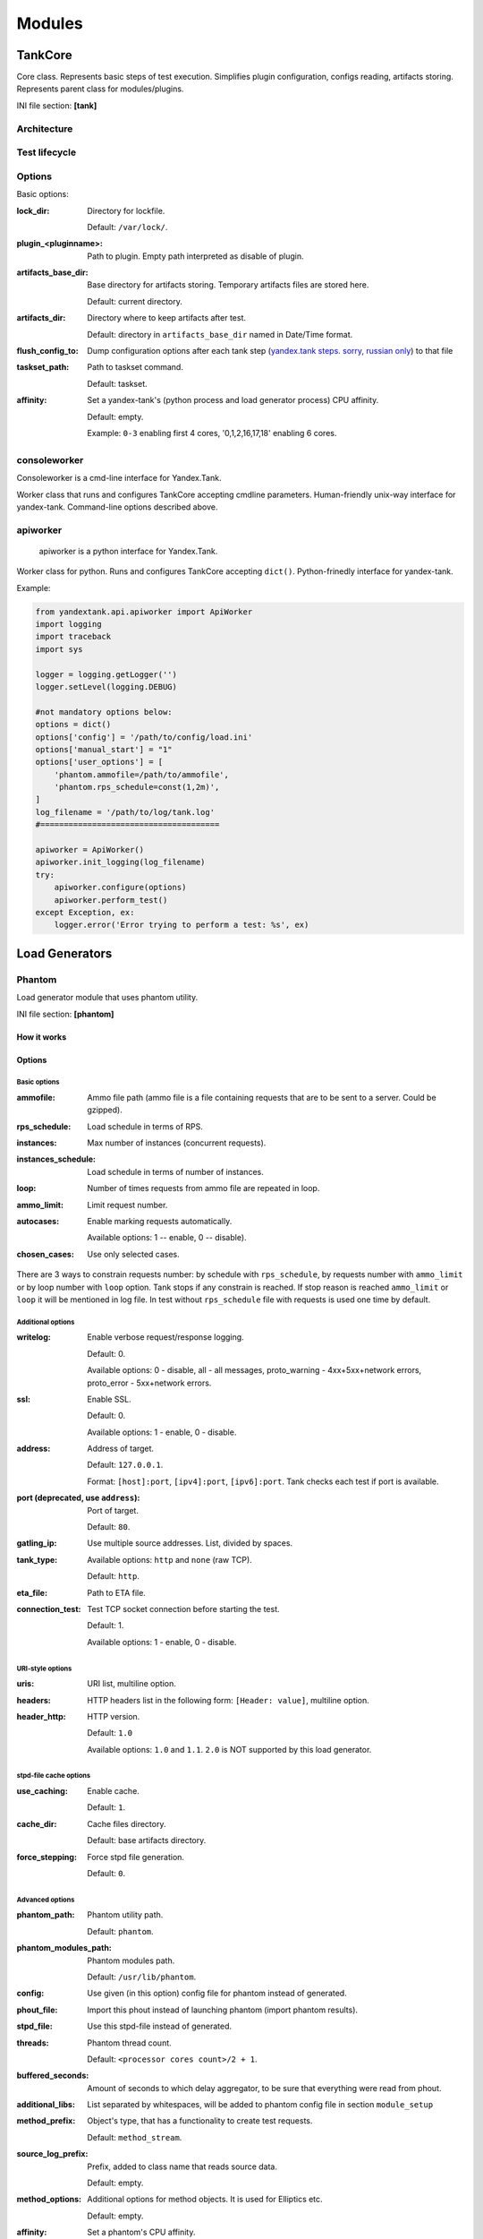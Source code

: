 =======
Modules
=======

********
TankCore
********

Core class. Represents basic steps of test execution. Simplifies plugin configuration, 
configs reading, artifacts storing. Represents parent class for modules/plugins.

INI file section: **[tank]**

Architecture
============

.. image:: ./pic/tank-architecture.png

Test lifecycle
==============

.. image:: ./pic/tank-lifecycle.png

Options
=======

Basic options:

:lock_dir:
  Directory for lockfile.

  Default: ``/var/lock/``. 

:plugin_<pluginname>:
  Path to plugin. Empty path interpreted as disable of plugin.

:artifacts_base_dir:
  Base directory for artifacts storing. Temporary artifacts files are stored here.

  Default: current directory.

:artifacts_dir:
  Directory where to keep artifacts after test. 

  Default: directory in ``artifacts_base_dir`` named in  Date/Time format.

:flush_config_to:
  Dump configuration options after each tank step (`yandex.tank steps. sorry, russian only <http://clubs.ya.ru/yandex-tank/replies.xml?item_no=6>`_) to that file

:taskset_path:
  Path to taskset command.

  Default: taskset.

:affinity:
  Set a yandex-tank's (python process and load generator process) CPU affinity. 

  Default: empty.

  Example: ``0-3`` enabling first 4 cores, '0,1,2,16,17,18' enabling 6 cores.

consoleworker
=============
Consoleworker is a cmd-line interface for Yandex.Tank.

Worker class that runs and configures TankCore accepting cmdline parameters. 
Human-friendly unix-way interface for yandex-tank. 
Command-line options described above.

apiworker
=========
 apiworker is a python interface for Yandex.Tank.

Worker class for python. Runs and configures TankCore accepting ``dict()``. 
Python-frinedly interface for yandex-tank.

Example:

.. code-block:: python

    from yandextank.api.apiworker import ApiWorker
    import logging
    import traceback
    import sys

    logger = logging.getLogger('')
    logger.setLevel(logging.DEBUG)

    #not mandatory options below:
    options = dict()
    options['config'] = '/path/to/config/load.ini'
    options['manual_start'] = "1"
    options['user_options'] = [
        'phantom.ammofile=/path/to/ammofile',
        'phantom.rps_schedule=const(1,2m)',
    ]
    log_filename = '/path/to/log/tank.log'
    #======================================

    apiworker = ApiWorker()
    apiworker.init_logging(log_filename)
    try:
        apiworker.configure(options)
        apiworker.perform_test()
    except Exception, ex:
        logger.error('Error trying to perform a test: %s', ex)

***************
Load Generators
***************

Phantom
=======

Load generator module that uses phantom utility.

INI file section: **[phantom]**

How it works
------------

.. image:: ./pic/tank-stepper.png

Options
-------

Basic options 
^^^^^^^^^^^^^

:ammofile:
  Ammo file path (ammo file is a file containing requests that are to be sent to a server. Could be gzipped). 

:rps_schedule:
  Load schedule in terms of RPS.

:instances:
  Max number of instances (concurrent requests).

:instances_schedule:
  Load schedule in terms of number of instances.

:loop:
  Number of times requests from ammo file are repeated in loop.

:ammo_limit:
  Limit request number.

:autocases:
  Enable marking requests automatically.

  Available options: 1 -- enable, 0 -- disable).

:chosen_cases:
  Use only selected cases.

There are 3 ways to constrain requests number: by schedule with ``rps_schedule``, by requests number with ``ammo_limit`` or by loop number with ``loop`` option. Tank stops if any constrain is reached. If stop reason is reached ``ammo_limit`` or ``loop`` it will be mentioned in log file. In test without ``rps_schedule`` file with requests is used one time by default.

Additional options
^^^^^^^^^^^^^^^^^^

:writelog:
  Enable verbose request/response logging. 

  Default: 0.

  Available options: 0 - disable, all - all messages, proto_warning - 4хх+5хх+network errors, proto_error - 5хх+network errors.

:ssl:
  Enable SSL. 

  Default: 0.

  Available options: 1 - enable, 0 - disable.

:address:
  Address of target. 

  Default: ``127.0.0.1``.

  Format: ``[host]:port``, ``[ipv4]:port``, ``[ipv6]:port``. Tank checks each test if port is available. 

:port (deprecated, use ``address``):
  Port of target.

  Default: ``80``.

:gatling_ip:
  Use multiple source addresses. List, divided by spaces. 

:tank_type:
  Available options: ``http`` and ``none`` (raw TCP).

  Default: ``http``.

:eta_file:
  Path to ETA file.

:connection_test:
  Test TCP socket connection before starting the test. 

  Default: 1.

  Available options: 1 - enable, 0 - disable.

URI-style options
^^^^^^^^^^^^^^^^^

:uris:
  URI list, multiline option. 
:headers:
  HTTP headers list in the following form: ``[Header: value]``, multiline option. 
:header\_http:
  HTTP version.

  Default: ``1.0``

  Available options: ``1.0`` and ``1.1``. ``2.0`` is NOT supported by this load generator.

stpd-file cache options
^^^^^^^^^^^^^^^^^^^^^^^

:use_caching:
  Enable cache.

  Default: ``1``.

:cache_dir:
  Cache files directory.

  Default: base artifacts directory.
:force_stepping:
  Force stpd file generation.

  Default: ``0``.

Advanced options
^^^^^^^^^^^^^^^^

:phantom_path:
  Phantom utility path.

  Default: ``phantom``.

:phantom_modules_path:
  Phantom modules path.

  Default: ``/usr/lib/phantom``.

:config:
  Use given (in this option) config file for phantom instead of generated. 

:phout_file:
  Import this phout instead of launching phantom (import phantom results).

:stpd_file:
  Use this stpd-file instead of generated. 

:threads:
  Phantom thread count.

  Default: ``<processor cores count>/2 + 1``.

:buffered_seconds:
  Amount of seconds to which delay aggregator, to be sure that everything were read from phout.

:additional_libs:
  List separated by whitespaces, will be added to phantom config file in section ``module_setup`` 

:method_prefix:
  Object's type, that has a functionality to create test requests.

  Default: ``method_stream``.

:source_log_prefix:
  Prefix, added to class name that reads source data.

  Default: empty.

:method_options:
  Additional options for method objects. It is used for Elliptics etc.

  Default: empty.

:affinity:
  Set a phantom's CPU affinity. 

  Example: ``0-3`` enabling first 4 cores, '0,1,2,16,17,18' enabling 6 cores.

  Default: empty.


TLS/SSL additional options
^^^^^^^^^^^^^^^^^^^^^^^^^^

.. note::
  ``ssl=1`` is required

:client_cipher_suites:
  Cipher list, consists of one or more cipher strings separated by colons (see man ciphers).

  Example: ciphers = RSA:!COMPLEMENTOFALL

  Default: empty.

:client_certificate:
  Path to client certificate which is used in client's "Certificate message" in Client-authenticated TLS handshake.

  Default: empty.

:client_key:
  Path to client's certificate's private key, used for client's "CertificateVerify message" generation in Client-authenticated TLS handshake.

  Default: empty.


Phantom http-module tuning options
^^^^^^^^^^^^^^^^^^^^^^^^^^^^^^^^^^

:phantom_http_line:
  First line length.

  Default: ``1K``.

:phantom_http_field_num:
  Headers amount.

  Default: ``128``.

:phantom_http_field:
  Header size.

  Default: ``8K``.

:phantom_http_entity:
  Answer ``size``. 
  
  Default: ``8M``.
 
.. note::
  Please, keep in mind, especially if your service has large answers, that phantom doesn't read more than defined in ``phantom_http_entity``.

Artifacts
---------

:phantom_*.conf:
  Generated configuration files.

:phout_*.log:
  Raw results file.

:phantom_stat_*.log:
  Phantom statistics, aggregated by seconds.

:answ_*.log:
  Detailed request/response log.

:phantom_*.log:
  Internal phantom log.

Multi-tests
-----------

To make several simultaneous tests with phantom, add proper amount of sections with names ``phantom-_N_``. All subtests are executed in parallel. Multi-test ends as soon as one subtest stops. 

Example:

:: 

    [phantom]
    phantom_path=phantom
    ammofile=data/dummy.ammo
    instances=10
    instances_schedule=line(1,10,1m)
    loop=1
    use_caching=1
    
    [phantom-1]
    uris=/
            /test
            /test2
    headers=[Host: www.ya.ru]
            [Connection: close]
    rps_schedule=const(1,30) line(1,1000,2m) const(1000,5m)
    address=fe80::200:f8ff:fe21:67cf
    port=8080
    ssl=1
    instances=3
    gatling_ip=127.0.0.1 127.0.0.2
    phantom_http_line=123M
    
    [phantom-2]
    uris=/3
    rps_schedule=const(1,30) line(1,50,2m) const(50,5m)

Options that apply only for main section: buffered_seconds, writelog, phantom_modules_path, phout_file, config, eta_file, phantom_path

JMeter
======

JMeter module uses JMeter as a load generator. To enable it, disable phantom first (unless you really want to keep it active alongside at your own risk), enable JMeter plugin and then specify the parameters for JMeter:

::

    [tank]
    ; Disable phantom:
    plugin_phantom=
    ; Enable JMeter instead:
    plugin_jmeter=yandextank.plugins.JMeter

INI file section: **[jmeter]**

Options
-------

:jmx:
  Testplan for execution.

:args:
  Additional commandline arguments for JMeter.

:jmeter_path:
  Path to JMeter, allows to use alternative JMeter installation.

  Default: ``jmeter``

:buffered_seconds:
  Amount of seconds to which delay aggregator, to be sure that everything were read from jmeter's results file.

:jmeter_ver:
  Which jmeter version tank should expect. Currently it affects the way connection time is logged, but may be used for other version-specific settings.

  Default: ``3.0``

:ext_log:
  Available options: ``none``, ``errors``, ``all``. Add one more simple data writer which logs all possible fields in jmeter xml format, this log is saved in test dir as ``jmeter_ext_XXXX.jtl``.

  Default: ``none``

:all other options in the section:
  They will be passed as User Defined Variables to JMeter.

Timing calculation issues
-----------------------

Since version 2.13 jmeter could measure connection time, latency and full request time (aka <interval_real> in phantom), but do it in it's own uniq way: latency include connection time but not recieve time. For the sake of consistency we recalculate <latency> as <latency - connect_time> and calculate <recieve_time> as <interval_real - latency - connect_time>>, but it does not guranteed to work perfectly in all cases (i.e. some samplers may not support latency and connect_time and you may get something strange in case of timeouts).

For jmeter 2.12 and older connection time logging not avaliable, set ``jmeter_ver`` properly or you'll get an error for unknown field in Simlpe Data Writer listner added by tank.

Artifacts
---------

:<original jmx>:
  Original testplan.

:<modified jmx>:
  Modified test plan with results output section.

:<jmeter_*.jtl>:
  JMeter's results.

:<jmeter_*.log>:
  JMeter's log.

BFG
===

(`What is BFG <http://en.wikipedia.org/wiki/BFG_(weapon)>`_)
BFG is a generic gun that is able to use different kinds of cannons to shoot. To enable it, disable phantom first (unless you really want to keep it active alongside at your own risk), enable BFG plugin and then specify the parameters for BFG and for the gun of your choice.

There are three predefined guns: Log Gun, Http Gun and SQL gun. First two are mostly for demo, if you want to implement your own gun class, use them as an example.

But the main purpose of BFG is to support user-defined scenarios in python. Here is how you do it using 'ultimate' gun.

1. Define your scenario as a python class (in a single-file module, or a package):

.. code-block:: python

  import logging
  log = logging.getLogger(__name__)
  
  
  class LoadTest(object):
      def __init__(self, gun):

          # you'll be able to call gun's methods using this field:
          self.gun = gun

          # for example, you can get something from the 'ultimate' section of a config file:
          my_var = self.gun.get_option("my_var", "hello")
  
      def case1(self, missile):
          # we use gun's measuring context to measure time.
          # The results will be aggregated automatically:
          with self.gun.measure("case1"):
              log.info("Shoot case 1: %s", missile)

          # there could be multiple steps in one scenario:
          with self.gun.measure("case1_step2") as sample:
              log.info("Shoot case 1, step 2: %s", missile)
              # and we can set the fields of measured object manually:
              sample["proto_code"] = 500

              # the list of available fields is below
  
      def case2(self, missile):
          with self.gun.measure("case2"):
              log.info("Shoot case 2: %s", missile)
  
      def setup(self, param):
          ''' this will be executed in each worker before the test starts '''
          log.info("Setting up LoadTest: %s", param)
  
      def teardown(self):
          ''' this will be executed in each worker after the end of the test '''
          log.info("Tearing down LoadTest")

2. Define your options in a config file:

::

    [tank]
    ; Disable phantom:
    plugin_phantom=
    ; Enable BFG instead:
    plugin_bfg=yandextank.plugins.bfg
        
    [bfg]
    ; parallel processes count
    instances = 10
    ; gun type
    gun_type = ultimate

    ; ammo file
    ammofile=req_json.log

    ; load schedule
    rps_schedule=line(1,100,10m)
    
    [ultimate_gun]
    ; path to your custom module
    module_path = ./my_own_service
    ; python module name
    module_name = mygun
    ; gun initialization parameter
    init_param = Hello

3. Create an ammo file:
Ammo format: one line -- one request, each line begins with case name separated by tab symbol ('\t').
Case name defines the method of your test class that will be executed. The line itself will
be passed to your method as 'missile' parameter. If there was no case name for an ammo, the 'default' case name will be used

::

    case1<TAB>my-case1-ammo
    case2<TAB>my-case2-ammo
    my-default-case-ammo

.. note::
    TIP: if each line is a JSON-encoded document, you can easily parse it
    inside your scenario code

4. Shoot em all!

How it works
------------

.. image:: ./pic/tank-bfg.png

BFG Options
-----------

INI file section: **[bfg]**

:gun_type:
  What kind of gun should BFG use.

:ammo_type:
  What ammo parser should BFG use.

  Default: ``caseline``.

:pip:
  Install python modules with ``pip install --user`` before the test.

:init_param:
  An initialization parameter that will be passed to your ``setup`` method.

:other common stepper options:
  

Ultimate Gun Options
------------------

gun_type = **ultimate**

INI file section: **[ultimate_gun]**

:module_path:
  Path to your module
:module_name:
  Python module name
:class_name:
  Class that contains load scenarios, default: LoadTest

The fields of measuring context object and their default values:

:send_ts:
  A timestamp when context was entered.
:tag:
  A marker passed to the context.
:interval_real:
  The time interval from enter to exit. If the user defines his own value, it will be preserved. Microseconds.
:connect_time:
  Microseconds. Default: 0
:send_time:
  Microseconds. Default: 0
:latency:
  Microseconds. Default: 0
:receive_time:
  Microseconds. Default: 0
:interval_event:
  Microseconds. Default: 0
:size_out:
  Bytes out. Integer. Default: 0
:size_in:
  Bytes in. Integer. Default: 0
:net_code:
  Network code. Integer. Default: 0
:proto_code:
  Protocol code (http, for example). Integer. Default: 200

SQL Gun Options
---------------

gun_type = **sql**

INI file section: **[sql_gun]**

:db:
  DB uri in format:  ``dialect+driver://user:password@host/dbname[?key=value..]``, where dialect is a database name such as mysql, oracle, postgresql, etc., and driver the name of a DBAPI, such as psycopg2, pyodbc, cx_oracle, etc. `details <http://docs.sqlalchemy.org/en/rel_0_8/core/engines.html#database-urls>`_

Pandora
=======

`Pandora <https://github.com/yandex/pandora>`_ is a load generator written in Go. For now it supports only SPDY/3 and HTTP(S). Plugins for other protocols
(HTTP/2, Websocket, XMPP) are on the way.

First of all you'll need to obtain a binary of pandora and place it somewhere on your machine.
By default, Yandex.Tank will try to just run ``pandora`` (or you could specify a path to binary in ``pandora_cmd``).
Disable phantom first (unless you really want to keep it active alongside at your own risk), enable Pandora plugin and then specify the parameters.

::

    [tank]
    ; Disable phantom:
    plugin_phantom=
    ; Enable Pandora instead:
    plugin_pandora=yandextank.plugins.Pandora
            
    ; Pandora config section:
    [pandora]

    ; ammo file name
    ammo=ammo.jsonline

    ; loop limit
    loop=1000

    ; each user will maintain this schedule
    user_schedule = periodic(1, 1, 100)

    ; users are started using this schedule
    startup_schedule = periodic(1, 1, 100)

    ; if shared_schedule is false, then each user is independent,
    ; in other case they all hold to a common schedule
    shared_schedule = 0

    ; target host and port
    target=localhost:3000


Ammo format
-----------

Pandora currently supports only one ammo format: ``jsonline``, i.e. one json doc per line.

Example:
::

    {"uri": "/00", "method": "GET", "headers": {"Host": "example.org", "User-Agent": "Pandora/0.0.1"}, "host": "example.org"}
    {"uri": "/01", "method": "GET", "headers": {"Host": "example.org", "User-Agent": "Pandora/0.0.1"}, "host": "example.org"}
    {"tag": "mytag", "uri": "/02", "method": "GET", "headers": {"Host": "example.org", "User-Agent": "Pandora/0.0.1"}, "host": "example.org"}
    {"uri": "/03", "method": "GET", "headers": {"Host": "example.org", "User-Agent": "Pandora/0.0.1"}, "host": "example.org"}

Each json doc describes an HTTP request. Some of them may have a tag field, it will be used as other tags in other ammo formats.

Schedules
---------

The first schedule type is ``periodic`` schedule. It is defined as ``periodic(<batch_size>, <period>, <limit>)``.
Pandora will issue one batch of size ``batch_size``, once in ``period`` seconds, maximum of ``limit`` ticks. Those ticks may be
used in different places, for example as a limiter for user startups or as a limiter for each user request rate.

Example:
::

    startup_schedule = periodic(2, 0.1, 100)
    user_schedule = periodic(10, 15, 100)
    shared_schedule = 0

Start 2 users every 0.1 seconds, 100 batches, maximum of 2 * 100 = 200 users. Each user will issue requests in batches of 10 requests, every 15 seconds, maximum
of 100 requests. All users will read from one ammo source.

Second schedule type is ``linear``. It is defined like this: ``linear(<start_rps>, <end_rps>, <time>)``.

Example:
::

    user_schedule = linear(.1, 10, 10m)
    shared_schedule = 1

The load will raise from .1 RPS (1 request in 10 seconds) until 10 RPS during 10 minutes. Since
``shared_schedule`` is 1, this defines the overall load.

The last schedule type is ``unlimited``. It has no parameters and users will shoot as soon
as possible. It is convenient to use this type of load to find out maximum performance of a
service and its level of parallelism. You should limit the loop number if you want the test
to stop eventually. 

Example:
::

    loop = 1000000
    startup_schedule = periodic(2, 10, 50)
    user_schedule = unlimited()
    shared_schedule = 0

Start 2 users every 10 seconds. Every user will shoot without any limits (next request is sended
as soon as the previous response have been received). This is analogous to phantom's instances
schedule mode.


******************
Artifact uploaders
******************

.. note::

  Graphite uploader, InfluxDB uploader and BlazeMeter Sense are not currently supported in the last Yandex.Tank version.
  If you want one of them, use 1.7 branch.

Yandex.Overload
===============

Overload 𝛃 is a service for performance analytics made by Yandex. We will store your performance experiments results and show them in graphic and tabular form. Your data will be available at https://overload.yandex.net.

.. image:: ./pic/overload-screen.png

INI file section: **[overload]**

Options
-------

:token_file:
  Place your token obtained from Overload (click your profile photo) into a file and specify the path here
:job_name:
  (Optional) Name of a job to be displayed in Yandex.Overload
:job_dsc:
  (Optional) Description of a job to be displayed in Yandex.Overload

Example:
::
  [tank]
  ; plugin is disabled by default, enable it:
  plugin_overload=yandextank.plugins.Overload

  [overload]
  token_file=token.txt
  job_name=test
  job_dsc=test description

***********
Handy tools
***********

Auto-stop
=========

The Auto-stop module gets the data from the aggregator and passes them
to the criteria-objects that decide if we should stop the test.

INI file section: **[autostop]**

Options
-------

:autostop:
  Criteria list divided by spaces, in following format: ``type(parameters)``

Basic criteria types
^^^^^^^^^^^^^^^^^^^^

:time:
  Stop the test if average response time is higher then allowed. 

  Example: ``time(1s500ms, 30s) time(50,15)``. 

  Exit code - 21

:http:
  Stop the test if the count of responses in time period (specified) with HTTP codes fitting the mask is larger then the specified absolute or relative value. 

  Examples: ``http(404,10,15) http(5xx, 10%, 1m)``. 
  Exit code - 22

:net:
  Like ``http``, but for network codes. Use ``xx`` for all non-zero codes. 

  Exit code - 23

:quantile: 
  Stop the test if the specified percentile is larger then specified level for as long as the time period specified. 

  Available percentile values: 25, 50, 75, 80, 90, 95, 98, 99, 100. 

  Example: ``quantile (95,100ms,10s)`` 

:instances: 
  Available when phantom module is included. Stop the test if instance count is larger then specified value. 

  Example: ``instances(80%, 30) instances(50,1m)``. 

  Exit code - 24

:metric_lower and metric_higher: 
  Stop test if monitored metrics are lower/higher than specified for time period. 

  Example: metric_lower(127.0.0.1,Memory_free,500,10). 

  Exit code - 31 and 32 

  **Note**: metric names (except customs) are written with underline. For hostnames masks are allowed (i.e target-\*.load.net)

:steady_cumulative:
  Stops the test if cumulative percentiles does not change for specified interval. 

  Example: ``steady_cumulative(1m)``. 

  Exit code - 33

:limit:
  Will stop test after specified period of time. 

  Example: ``limit(1m)``.


Basic criteria aren't aggregated, they are tested for each second in specified period. For example autostop=time(50,15) means "stop if average responce time for every second in 15s interval is higher than 50ms"


Advanced criteria types
^^^^^^^^^^^^^^^^^^^^^^^

:total_time:
  Like ``time``, but accumulate for all time period (responses that fit may not be one-after-another, but only lay into specified time period). 

  Example: ``total_time(300ms, 70%, 3s)``. 

  Exit code - 25

:total_http: 
  Like ``http``, but accumulated. See ``total_time``. 

  Example: ``total_http(5xx,10%,10s) total_http(3xx,40%,10s)``.  

  Exit code - 26

:total_net: 
  Like ``net``, but accumulated. See ``total_time``. 

  Example: ``total_net(79,10%,10s) total_net(11x,50%,15s)``  

  Exit code - 27

:negative_http: 
  Inversed ``total_http``. Stop if there are not enough responses that fit the specified mask. Use to be shure that server responds 200. 

  Example: ``negative_http(2xx,10%,10s)``. 

  Exit code - 28

:negative_net: 
  Inversed ``total_net``. Stop if there are not enough responses that fit the specified mask. 

  Example: ``negative_net(0,10%,10s)``. 

  Exit code - 29

:http_trend: 
  Stop if trend for defined http codes is negative on defined period. Trend is a sum of an average coefficient for linear functions calculated for each pair points in last n seconds and standart deviation for it

  Example: http_trend(2xx,10s). 

  Exit code - 30

Monitoring
==========

Runs metrics collection through ssh connect.

INI file section: **[monitoring]**

Options
-------

:config:
  Path to monitoring config file. 

  Default: ``auto`` means collect default metrics from ``default_target`` host. If ``none`` is defined, monitoring won't be executed. Also it is possible to write plain multiline XML config.

:default_target:
  An address where from collect "default" metrics. When phantom module is used, address will be obtained from it.

:ssh_timeout: 
  Ssh connection timeout. 

  Default: 5s

Artifacts
---------

:agent_*.cfg: 
  Configuration files sent to hosts to run monitoring agents.

:agent_<host>_*.log: 
  Monitoring agents' log files, downloaded from hosts.

:monitoring_*.data: 
  Data collected by monitoring agents, received by ssh.

:<monitoring config: 
  Monitoring config file.

Configuration
-------------


Net access and authentication
^^^^^^^^^^^^^^^^^^^^^^^^^^^^^

Monitoring requires ssh access to hosts for copy and executing agents on them. SSH session is established with user account specified by "username" parameter of Host element, otherwise current user account, so you need to copy your public keys (ssh-copy-id) and enable nonpassword authorization on hosts.
If connection establishing failed for some reason in ``ssh_timeout`` seconds, corresponding message will be written to console and monitoring log and task will proceed further. 
Tip: write to ``.ssh/config`` next lines to eliminate ``-A`` option in ``ssh`` 

:: 
    
    StrictHostKeyChecking no
    ForwardAgent yes
    

Configuration file format
^^^^^^^^^^^^^^^^^^^^^^^^^

Config is an XML file with structure:
root element ``Monitoring`` includes elements ``Host`` which contains elements-metrics
Example:

::

    <Monitoring>
      <Host address="xxx.load.net">
        <CPU measure="user,system,iowait"/>
        <System measure="csw,int"/>
        <Memory measure="free,used"/>
        <Disk measure="read,write"/>
        <Net measure="recv,send"/>
      </Host>
    </Monitoring>
    

Element ``Monitoring``
^^^^^^^^^^^^^^^^^^^^^^

Global monitoring settings.

:loglevel:
  Logging level.

  Available options: ``info``, ``debug``. Optional.
 
  Default: info.


Element ``Host`` 
^^^^^^^^^^^^^^^^

Contains address and role of monitored server. Attributes:

:address="<IP address or domain name>:
  Server adddress. Mandatory. Special mask ``[target]`` could be used here, which means "get from the tank target address"

:port="<SSH port>":
  Server's ssh port. Optional. 

  Default: 22

:python="<python path>": 
  The way to use alternative python version. Optional.

:interval="<seconds>":
  Metrics collection interval. Optional. 
  
  Default: 1 second

:comment="<short commentary>":
  Short notice about server's role in test. Optional. 

  Default: empty

:username="<user name>":
  User account to connect with. Optional. 

  Default: current user account.


Example: 
``<Host address="localhost" comment="frontend" priority="1" interval="5" username="tank"/>``



Metric elements
^^^^^^^^^^^^^^^

Metric elements in general are set by metrics group name and particular metrics enumeration in attribute `measure`. Example: `<CPU measure="idle,user,system" />`

List of metrics group names and particular metrics in them:

* CPU
    * idle
    * user - default 
    * system - default
    * iowait - default
    * nice
* System
    * la1 - load average 1 min
    * la5 - ...
    * la15 - ...
    * csw - context switches, default
    * int - interrupts, default
    * numproc - process amount in system
    * numthreads - threads amount in system
* Memory
    * free - default
    * used - default
    * cached
    * buff
* Disk
    * read  - default
    * write - default
* Net
    * recv - bytes received, default
    * send - bytes sent,  default
    * tx - outgoing packet rate
    * rx - incoming packet rate 
    * retransmit - retransmit amount
    * estab - number of sockets in ESTABLISHED state
    * closewait - number of sockets in CLOSEWAIT
    * timewait - number of sockets in TIMEWAIT
* Custom
    * tail - metric value is read from file's last line, file path is specified in node text. Example: `<Custom measure="tail" label="size history">/tmp/dbsize.log</Custom>`
    * call - metric value is a command or script execution output. Example: `<Custom measure="call" diff="1" label="Base size">du -hs /usr/mysql/data</Custom>`

Custom metrics have an additional attribute `diff`, that signals to obtain as metric value the difference between previous and current value. So in example above, not the file size, but the dynamic of changes in size will be written.
Also custom metrics must have attribute `label`, which defines metric short name (only latin). `Underline symbol should be avoided.` 

Monitoring default logic
^^^^^^^^^^^^^^^^^^^^^^^^

Default logic is applied on next levels:

1. Host level: by default target is derived from `address` in `phantom` module.
2. Metrics group level: If config contain host address only, without metrics, i.e `<Host address="somehost.yandex.ru" />`, then default metrics in groups `CPU`, `Memory`, `Disk` are collected. If host has defined any metric, then only it is collected.
3. Metric level: if metrics group is defined without attribute `measure`, then only default group metrics are collected.
   
Startup and Shutdown elements
^^^^^^^^^^^^^^^^^^^^^^^^^^^^^

There is special non-metric elements called Startup and Shutdown. Startup shell scripts will be started before metric collection. On the normal shutdown startup scripts will be stopped and shutdown scripts will run. There may be any number of Startup and Shutdown elements.

Following example illustrates this feature:

::

    <Monitoring>
        <Host address="[target]">
            <Startup>cat /dev/urandom | hexdump | awk 'BEGIN {RS="0000"} {print length($0)}' > /tmp/urandom.txt</Startup>
            <Custom measure="tail" label="random int tail">/tmp/urandom.txt</Custom>
            <Custom measure="call" label="random int call">tail -n1 /tmp/urandom.txt</Custom>
            <Shutdown>rm /tmp/urandom.txt</Shutdown>
        </Host>
    </Monitoring>


Telegraf
========
Runs metrics collection through SSH connection. You can debug your SSH connection using ``yandex-tank-check-ssh`` tool.
It is supplied with Yandex.Tank.

Thanks to https://github.com/influxdata/telegraf for metric collection agent.

INI file section: **[telegraf]**

You can use old monitoring config, telegraf plugin transparently supports it.

Options
-------

:config:
  Path to monitoring config file.

  Default: ``auto`` means collect default metrics from ``default_target`` host. If ``none`` is defined, monitoring won't be executed. Also it is possible to write plain multiline XML config.



Console on-line screen
======================

Shows usefull information in console while running the test

INI file section: **[console]**

Options
-------

:short_only:
  Show only one-line summary instead of full-screen. Usefull for scripting.

  Default: 0 (disabled)

:info_panel_width:
  relative right-panel width in percents,

  Default: 33

:disable_all_colors: 
  Switch off color scheme

  Available options: 0/1

  Default: 0

:disable_colors:
  Don't use specified colors in console. List with whitespaces. Example: ``WHITE GREEN RED CYAN MAGENTA YELLOW``

Aggregator
==========

The aggregator module is responsible for aggregation of data received
from different kind of modules and transmitting that aggregated data to
consumer modules (Console screen module is an example of such kind). 

INI file section: **[aggregator]** 
 
Options
-------
 
:time_periods: 
  time intervals list divided by zero. 

  Default: ``1ms 2 3 4 5 6 7 8 9 10 20 30 40 50 60 70 80 90 100 150 200 250 300 350 400 450 500 600 650 700 750 800 850 900 950 1s 1500 2s 2500 3s 3500 4s 4500 5s 5500 6s 6500 7s 7500 8s 8500 9s 9500 10s 11s``

:precise_cumulative: 
  Controls the accuracy of cumulative percentile. When disabled, cumulative percentiles are calculated with ``time_periods`` precision, otherwise - up to milliseconds.

  Available options: 0/1.

  Default: ``1``. 


ShellExec
=========

The ShellExec module executes the shell-scripts (hooks) on different
stages of test, for example, you could start/stop some services just
before/after the test. Every hook must return 0 as an exit code or the
test is terminated. Hook's stdout will be written to DEBUG, stderr will
be WARNINGs. 

Example: ``[shellexec] start=/bin/ls -l``. 

.. note::
 
   Command quoting is not needed. That line doesn't work: ``start="/bin/ls -l"``

INI file section: **[shellexec]**

Options
-------

:prepare:
  The script to run on prepare stage.

:start:
  The script to run on start stage.

:poll:
  The script to run every second while the test is running.

:end:
  The script to run on end stage.

:post_process:
  The script to run on postprocess stage


Resource Check
==============

Module checks free memory and disk space amount before and during test. Test stops if minimum values are reached. 

INI file section: **[rcheck]**

Options
-------

:interval:
  How often to check resources. 

  Default interval: ``10s``

:disk_limit:
  Minimum free disk space in MB. 

  Default: ``2GB``

:mem_limit: 
  Minimum free memory amount in MB. 

  Default: ``512MB``


RC Assert
=========

Module checks test's exit code with predefined acceptable codes. If exit code matches, it is overrides as 0. Otherwise it is replaced with code from option ``fail_code``

INI file section: **[rcassert]**

Options
-------

:pass:
  list of acceptable codes, delimiter - whitespace. 

  Default: empty, no check is performed.

:fail_code:
  Exit code when check fails, integer number. 

  Default: 10


Tips&Tricks
===========

Shows tips and tricks in fullscreen console.

INI-file section: **[tips]**

Options
-------

:disable:
  Disable tips and tricks.

  Default: 0 (don't).


BatteryHistorian
================

Module collects android device battery historian log to artifacts.  

INI-file section: **[battery_historian]**  

Options
-------

:device_id:  
  Android device id. Should be specified.  

  Default: None (will raise an exception).  

